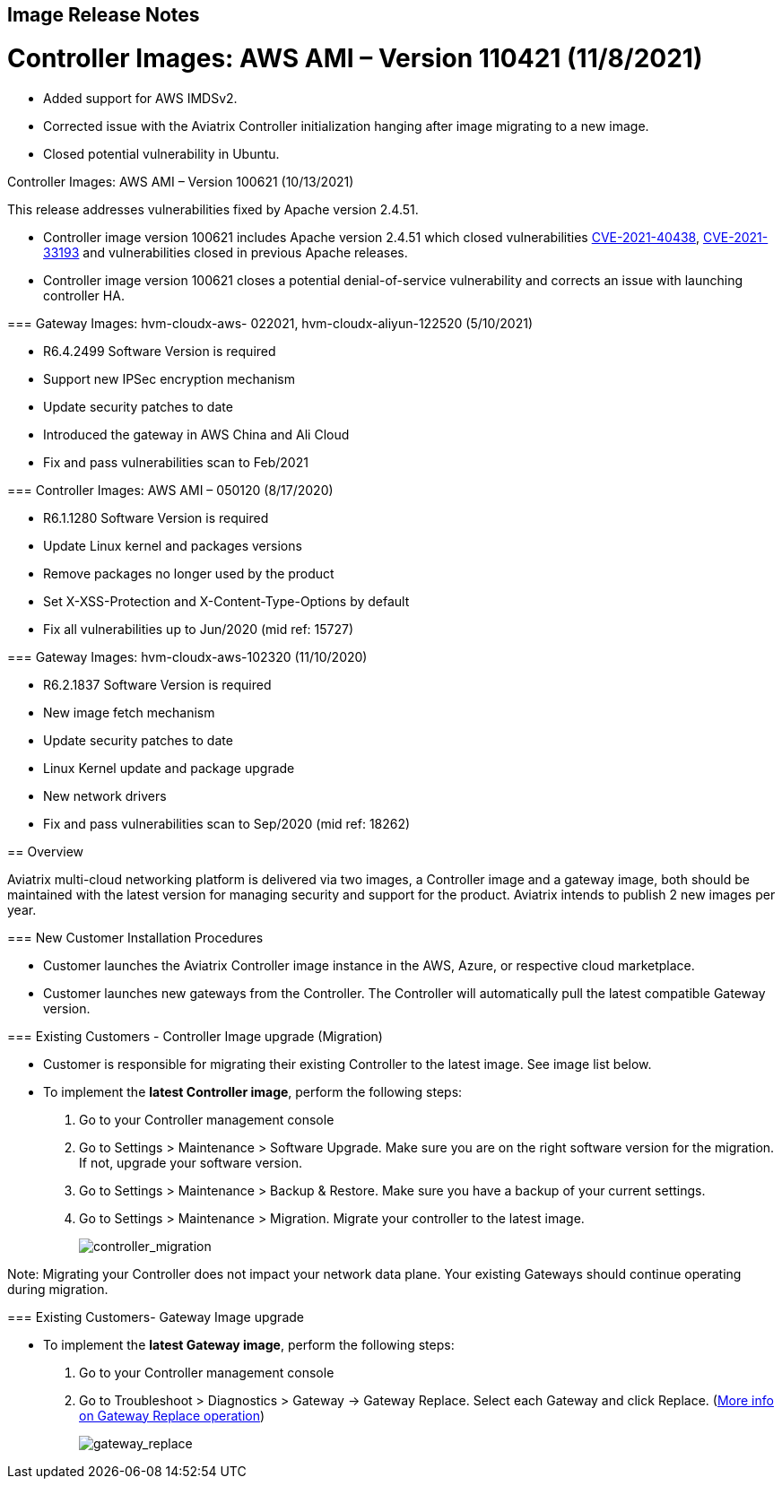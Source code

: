 == Image Release Notes

Controller Images: AWS AMI – Version 110421 (11/8/2021)
======================================================

* Added support for AWS IMDSv2.
* Corrected issue with the Aviatrix Controller initialization hanging
after image migrating to a new image.
* Closed potential vulnerability in Ubuntu.

Controller Images: AWS AMI – Version 100621 (10/13/2021)
======================================================

This release addresses vulnerabilities fixed by Apache version 2.4.51.

* Controller image version 100621 includes Apache version 2.4.51 which
closed vulnerabilities
https://cve.mitre.org/cgi-bin/cvename.cgi?name=CVE-2021-40438[CVE-2021-40438],
https://cve.mitre.org/cgi-bin/cvename.cgi?name=CVE-2021-33193[CVE-2021-33193]
and vulnerabilities closed in previous Apache releases.
* Controller image version 100621 closes a potential denial-of-service
vulnerability and corrects an issue with launching controller HA.

=== Gateway Images: hvm-cloudx-aws- 022021, hvm-cloudx-aliyun-122520 (5/10/2021)

* R6.4.2499 Software Version is required
* Support new IPSec encryption mechanism
* Update security patches to date
* Introduced the gateway in AWS China and Ali Cloud
* Fix and pass vulnerabilities scan to Feb/2021

=== Controller Images: AWS AMI – 050120 (8/17/2020)

* R6.1.1280 Software Version is required
* Update Linux kernel and packages versions
* Remove packages no longer used by the product
* Set X-XSS-Protection and X-Content-Type-Options by default
* Fix all vulnerabilities up to Jun/2020 (mid ref: 15727)

=== Gateway Images: hvm-cloudx-aws-102320 (11/10/2020)

* R6.2.1837 Software Version is required
* New image fetch mechanism
* Update security patches to date
* Linux Kernel update and package upgrade
* New network drivers
* Fix and pass vulnerabilities scan to Sep/2020 (mid ref: 18262)

== Overview

Aviatrix multi-cloud networking platform is delivered via two images, a
Controller image and a gateway image, both should be maintained with the
latest version for managing security and support for the product.
Aviatrix intends to publish 2 new images per year.

=== New Customer Installation Procedures

* Customer launches the Aviatrix Controller image instance in the AWS,
Azure, or respective cloud marketplace.
* Customer launches new gateways from the Controller. The Controller
will automatically pull the latest compatible Gateway version.

=== Existing Customers - Controller Image upgrade (Migration)

* Customer is responsible for migrating their existing Controller to the
latest image. See image list below.
* To implement the *latest Controller image*, perform the following
steps:
. Go to your Controller management console
. Go to Settings > Maintenance > Software Upgrade. Make sure you are on
the right software version for the migration. If not, upgrade your
software version.
. Go to Settings > Maintenance > Backup & Restore. Make sure you have a
backup of your current settings.
. Go to Settings > Maintenance > Migration. Migrate your controller to
the latest image.
+
image:image_release_notes_media/controller_migration.png[controller_migration]

Note: Migrating your Controller does not impact your network data plane.
Your existing Gateways should continue operating during migration.

=== Existing Customers- Gateway Image upgrade

* To implement the *latest Gateway image*, perform the following steps:
. Go to your Controller management console
. Go to Troubleshoot > Diagnostics > Gateway -> Gateway Replace. Select
each Gateway and click Replace.
(https://docs.aviatrix.com/HowTos/Troubleshoot_Diagnostics.html#gateway-replace[More
info on Gateway Replace operation])
+
image:image_release_notes_media/gateway_replace.png[gateway_replace]
